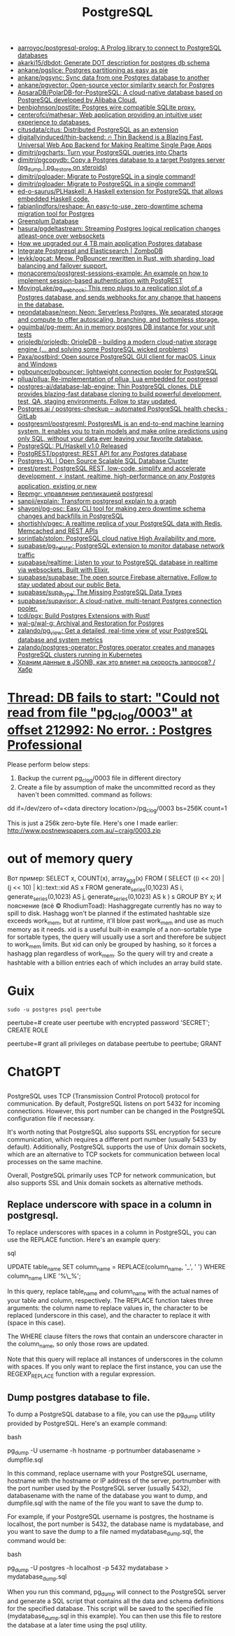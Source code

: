 :PROPERTIES:
:ID:       d5f3cdb2-b4c2-46fa-9763-50d0783d2013
:END:
#+title: PostgreSQL

- [[https://github.com/aarroyoc/postgresql-prolog][aarroyoc/postgresql-prolog: A Prolog library to connect to PostgreSQL databases]]
- [[https://github.com/akarki15/dbdot][akarki15/dbdot: Generate DOT description for postgres db schema]]
- [[https://github.com/ankane/pgslice][ankane/pgslice: Postgres partitioning as easy as pie]]
- [[https://github.com/ankane/pgsync][ankane/pgsync: Sync data from one Postgres database to another]]
- [[https://github.com/ankane/pgvector][ankane/pgvector: Open-source vector similarity search for Postgres]]
- [[https://github.com/ApsaraDB/PolarDB-for-PostgreSQL][ApsaraDB/PolarDB-for-PostgreSQL: A cloud-native database based on PostgreSQL developed by Alibaba Cloud.]]
- [[https://github.com/benbjohnson/postlite][benbjohnson/postlite: Postgres wire compatible SQLite proxy.]]
- [[https://github.com/centerofci/mathesar][centerofci/mathesar: Web application providing an intuitive user experience to databases.]]
- [[https://github.com/citusdata/citus][citusdata/citus: Distributed PostgreSQL as an extension]]
- [[https://github.com/digitallyinduced/thin-backend][digitallyinduced/thin-backend: 🔥 Thin Backend is a Blazing Fast, Universal Web App Backend for Making Realtime Single Page Apps]]
- [[https://github.com/dimitri/pgcharts][dimitri/pgcharts: Turn your PostgreSQL queries into Charts]]
- [[https://github.com/dimitri/pgcopydb][dimitri/pgcopydb: Copy a Postgres database to a target Postgres server (pg_dump | pg_restore on steroids)]]
- [[https://github.com/dimitri/pgloader][dimitri/pgloader: Migrate to PostgreSQL in a single command!]]
- [[https://github.com/dimitri/pgloader][dimitri/pgloader: Migrate to PostgreSQL in a single command!]]
- [[https://github.com/ed-o-saurus/PLHaskell][ed-o-saurus/PLHaskell: A Haskell extension for PostgreSQL that allows embedded Haskell code.]]
- [[https://github.com/fabianlindfors/reshape][fabianlindfors/reshape: An easy-to-use, zero-downtime schema migration tool for Postgres]]
- [[https://greenplum.org/][Greenplum Database]]
- [[https://github.com/hasura/pgdeltastream][hasura/pgdeltastream: Streaming Postgres logical replication changes atleast-once over websockets]]
- [[https://retool.com/blog/how-we-upgraded-postgresql-database/][How we upgraded our 4 TB main application Postgres database]]
- [[https://www.zombodb.com/][Integrate Postgresql and Elasticsearch | ZomboDB]]
- [[https://github.com/levkk/pgcat][levkk/pgcat: Meow. PgBouncer rewritten in Rust, with sharding, load balancing and failover support.]]
- [[https://github.com/monacoremo/postgrest-sessions-example][monacoremo/postgrest-sessions-example: An example on how to implement session-based authentication with PostgREST]]
- [[https://github.com/MovingLake/pg_webhook][MovingLake/pg_webhook: This repo plugs to a replication slot of a Postgres database, and sends webhooks for any change that happens in the database.]]
- [[https://github.com/neondatabase/neon][neondatabase/neon: Neon: Serverless Postgres. We separated storage and compute to offer autoscaling, branching, and bottomless storage.]]
- [[https://github.com/oguimbal/pg-mem][oguimbal/pg-mem: An in memory postgres DB instance for your unit tests]]
- [[https://github.com/orioledb/orioledb][orioledb/orioledb: OrioleDB – building a modern cloud-native storage engine (... and solving some PostgreSQL wicked problems)]]
- [[https://github.com/Paxa/postbird][Paxa/postbird: Open source PostgreSQL GUI client for macOS, Linux and Windows]]
- [[https://github.com/pgbouncer/pgbouncer][pgbouncer/pgbouncer: lightweight connection pooler for PostgreSQL]]
- [[https://github.com/pllua/pllua][pllua/pllua: Re-implementation of pllua, Lua embedded for postgresql]]
- [[https://github.com/postgres-ai/database-lab-engine][postgres-ai/database-lab-engine: Thin PostgreSQL clones. DLE provides blazing-fast database cloning to build powerful development, test, QA, staging environments. Follow to stay updated.]]
- [[https://gitlab.com/postgres-ai/postgres-checkup][Postgres.ai / postgres-checkup – automated PostgreSQL health checks · GitLab]]
- [[https://github.com/postgresml/postgresml][postgresml/postgresml: PostgresML is an end-to-end machine learning system. It enables you to train models and make online predictions using only SQL, without your data ever leaving your favorite database.]]
- [[https://www.postgresql.org/about/news/plhaskell-v10-released-2519/][PostgreSQL: PL/Haskell v1.0 Released]]
- [[https://github.com/PostgREST/postgrest][PostgREST/postgrest: REST API for any Postgres database]]
- [[https://www.postgres-xl.org/][Postgres-XL | Open Source Scalable SQL Database Cluster]]
- [[https://github.com/prest/prest][prest/prest: PostgreSQL REST, low-code, simplify and accelerate development, ⚡ instant, realtime, high-performance on any Postgres application, existing or new]]
- [[https://prudnitskiy.pro/2018/08/22/repmgr/][Repmgr: управление репликацией postgresql]]
- [[https://github.com/sanpii/explain][sanpii/explain: Transform postgresql explain to a graph]]
- [[https://github.com/shayonj/pg-osc][shayonj/pg-osc: Easy CLI tool for making zero downtime schema changes and backfills in PostgreSQL]]
- [[https://github.com/shortishly/pgec][shortishly/pgec: A realtime replica of your PostgreSQL data with Redis, Memcached and REST APIs]]
- [[https://github.com/sorintlab/stolon][sorintlab/stolon: PostgreSQL cloud native High Availability and more.]]
- [[https://github.com/supabase/pg_netstat][supabase/pg_netstat: PostgreSQL extension to monitor database network traffic]]
- [[https://github.com/supabase/realtime][supabase/realtime: Listen to your to PostgreSQL database in realtime via websockets. Built with Elixir.]]
- [[https://github.com/supabase/supabase][supabase/supabase: The open source Firebase alternative. Follow to stay updated about our public Beta.]]
- [[https://github.com/supabase/supa_type][supabase/supa_type: The Missing PostgreSQL Data Types]]
- [[https://github.com/supabase/supavisor][supabase/supavisor: A cloud-native, multi-tenant Postgres connection pooler.]]
- [[https://github.com/tcdi/pgx][tcdi/pgx: Build Postgres Extensions with Rust!]]
- [[https://github.com/wal-g/wal-g][wal-g/wal-g: Archival and Restoration for Postgres]]
- [[https://github.com/zalando/pg_view][zalando/pg_view: Get a detailed, real-time view of your PostgreSQL database and system metrics]]
- [[https://github.com/zalando/postgres-operator][zalando/postgres-operator: Postgres operator creates and manages PostgreSQL clusters running in Kubernetes]]
- [[https://habr.com/ru/post/584660/][Храним данные в JSONB, как это влияет на скорость запросов? / Хабр]]

* [[https://postgrespro.com/list/thread-id/1525878][Thread: DB fails to start: "Could not read from file "pg_clog/0003" at offset 212992: No error. : Postgres Professional]]

Please perform below steps:

1. Backup the current pg_clog/0003 file in different directory
2. Create a file  by assumption of  make the uncommitted record as they haven't been committed. command as follows: 

dd if=/dev/zero of=<data directory location>/pg_clog/0003   bs=256K count=1

This is just a 256k zero-byte file. Here's one I made earlier:
http://www.postnewspapers.com.au/~craig/0003.zip

* out of memory query
Вот пример:
SELECT x, COUNT(x), array_agg(x)
  FROM (
       SELECT ((i << 20) | (j << 10) | k)::text::xid AS x
         FROM generate_series(0,1023) AS i,
              generate_series(0,1023) AS j,
              generate_series(0,1023) AS k
       ) s
 GROUP BY x;
И пояснение (всё © RhodiumToad):
Hashaggregate currently has no way to spill to disk. Hashagg won't be planned if the estimated hashtable size exceeds work_mem,
but at runtime, it'll blow past work_mem and use as much memory as it needs.
xid is a useful built-in example of a non-sortable type for sortable types, the query will usually use a sort and therefore be subject to
work_mem limits. But xid can only be grouped by hashing, so it forces a hashagg plan regardless of work_mem. So the query will try and create a hashtable with a billion entries each of which includes an array build state.

* Guix

: sudo -u postgres psql peertube

peertube=# create user peertube with encrypted password 'SECRET';
CREATE ROLE

peertube=# grant all privileges on database peertube to peertube;
GRANT

* ChatGPT

** 

PostgreSQL uses TCP (Transmission Control Protocol) protocol for communication. By default, PostgreSQL listens on port 5432 for incoming connections. However, this port number can be changed in the PostgreSQL configuration file if necessary.

It's worth noting that PostgreSQL also supports SSL encryption for secure communication, which requires a different port number (usually 5433 by default). Additionally, PostgreSQL supports the use of Unix domain sockets, which are an alternative to TCP sockets for communication between local processes on the same machine.

Overall, PostgreSQL primarily uses TCP for network communication, but also supports SSL and Unix domain sockets as alternative methods.

** Replace underscore with space in a column in postgresql.

To replace underscores with spaces in a column in PostgreSQL, you can use the REPLACE function. Here's an example query:

sql

UPDATE table_name
SET column_name = REPLACE(column_name, '_', ' ')
WHERE column_name LIKE '%\_%';

In this query, replace table_name and column_name with the actual names of your table and column, respectively. The REPLACE function takes three arguments: the column name to replace values in, the character to be replaced (underscore in this case), and the character to replace it with (space in this case).

The WHERE clause filters the rows that contain an underscore character in the column_name, so only those rows are updated.

Note that this query will replace all instances of underscores in the column with spaces. If you only want to replace the first instance, you can use the REGEXP_REPLACE function with a regular expression.

** Dump postgres database to file.

To dump a PostgreSQL database to a file, you can use the pg_dump utility provided by PostgreSQL. Here's an example command:

bash

pg_dump -U username -h hostname -p portnumber databasename > dumpfile.sql

In this command, replace username with your PostgreSQL username, hostname with the hostname or IP address of the server, portnumber with the port number used by the PostgreSQL server (usually 5432), databasename with the name of the database you want to dump, and dumpfile.sql with the name of the file you want to save the dump to.

For example, if your PostgreSQL username is postgres, the hostname is localhost, the port number is 5432, the database name is mydatabase, and you want to save the dump to a file named mydatabase_dump.sql, the command would be:

bash

pg_dump -U postgres -h localhost -p 5432 mydatabase > mydatabase_dump.sql

When you run this command, pg_dump will connect to the PostgreSQL server and generate a SQL script that contains all the data and schema definitions for the specified database. This script will be saved to the specified file (mydatabase_dump.sql in this example). You can then use this file to restore the database at a later time using the psql utility.
